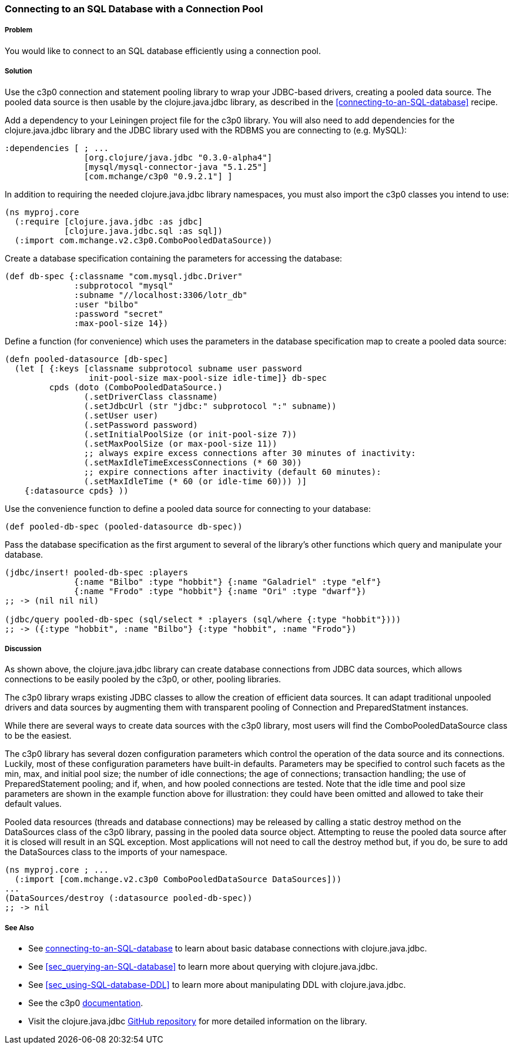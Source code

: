 === Connecting to an SQL Database with a Connection Pool

===== Problem

You would like to connect to an SQL database efficiently using a connection pool.

===== Solution

Use the +c3p0+ connection and statement pooling library to wrap your
JDBC-based drivers, creating a pooled data source. The pooled data source is
then usable by the +clojure.java.jdbc+ library, as described in the
<<connecting-to-an-SQL-database>> recipe.

Add a dependency to your Leiningen project file for the +c3p0+ library. You
will also need to add dependencies for the +clojure.java.jdbc+ library and the
JDBC library used with the RDBMS you are connecting to (e.g. MySQL):

[source,clojure]
----
:dependencies [ ; ...
                [org.clojure/java.jdbc "0.3.0-alpha4"]
                [mysql/mysql-connector-java "5.1.25"]
                [com.mchange/c3p0 "0.9.2.1"] ]
----

In addition to requiring the needed +clojure.java.jdbc+ library namespaces,
you must also import the +c3p0+ classes you intend to use:

[source,clojure]
----
(ns myproj.core
  (:require [clojure.java.jdbc :as jdbc]
            [clojure.java.jdbc.sql :as sql])
  (:import com.mchange.v2.c3p0.ComboPooledDataSource))
----

Create a database specification containing the parameters for accessing the
database:

[source,clojure]
----
(def db-spec {:classname "com.mysql.jdbc.Driver"
              :subprotocol "mysql"
              :subname "//localhost:3306/lotr_db"
              :user "bilbo"
              :password "secret"
              :max-pool-size 14})
----

Define a function (for convenience) which uses the parameters in the database
specification map to create a pooled data source:

[source,clojure]
----
(defn pooled-datasource [db-spec]
  (let [ {:keys [classname subprotocol subname user password
                 init-pool-size max-pool-size idle-time]} db-spec
         cpds (doto (ComboPooledDataSource.)
                (.setDriverClass classname)
                (.setJdbcUrl (str "jdbc:" subprotocol ":" subname))
                (.setUser user)
                (.setPassword password)
                (.setInitialPoolSize (or init-pool-size 7))
                (.setMaxPoolSize (or max-pool-size 11))
                ;; always expire excess connections after 30 minutes of inactivity:
                (.setMaxIdleTimeExcessConnections (* 60 30))
                ;; expire connections after inactivity (default 60 minutes):
                (.setMaxIdleTime (* 60 (or idle-time 60))) )]
    {:datasource cpds} ))
----

Use the convenience function to define a pooled data source for connecting to
your database:

[source,clojure]
----
(def pooled-db-spec (pooled-datasource db-spec))
----

Pass the database specification as the first argument to several of the
library's other functions which query and manipulate your database.

[source,clojure]
----
(jdbc/insert! pooled-db-spec :players
              {:name "Bilbo" :type "hobbit"} {:name "Galadriel" :type "elf"}
              {:name "Frodo" :type "hobbit"} {:name "Ori" :type "dwarf"})
;; -> (nil nil nil)

(jdbc/query pooled-db-spec (sql/select * :players (sql/where {:type "hobbit"})))
;; -> ({:type "hobbit", :name "Bilbo"} {:type "hobbit", :name "Frodo"})
----

===== Discussion

As shown above, the +clojure.java.jdbc+ library can create database
connections from JDBC data sources, which allows connections to be easily
pooled by the +c3p0+, or other, pooling libraries.

The +c3p0+ library wraps existing JDBC classes to allow the creation of
efficient data sources. It can adapt traditional unpooled drivers and
data sources by augmenting them with transparent pooling of +Connection+
and +PreparedStatment+ instances.

While there are several ways to create data sources with the +c3p0+ library,
most users will find the +ComboPooledDataSource+ class to be the easiest.

The +c3p0+ library has several dozen configuration parameters which control
the operation of the data source and its connections. Luckily, most of these
configuration parameters have built-in defaults. Parameters may be specified
to control such facets as the min, max, and initial pool size; the number of
idle connections; the age of connections; transaction handling; the use of
+PreparedStatement+ pooling; and if, when, and how pooled connections are
tested. Note that the idle time and pool size parameters are shown in the
example function above for illustration: they could have been omitted and
allowed to take their default values.

Pooled data resources (threads and database connections) may be released by
calling a static +destroy+ method on the +DataSources+ class of the +c3p0+
library, passing in the pooled data source object. Attempting to reuse the
pooled data source after it is closed will result in an SQL exception.
Most applications will not need to call the +destroy+ method but, if you do,
be sure to add the +DataSources+ class to the imports of your namespace.

[source,clojure]
----
(ns myproj.core ; ...
  (:import [com.mchange.v2.c3p0 ComboPooledDataSource DataSources]))
...
(DataSources/destroy (:datasource pooled-db-spec))
;; -> nil
----

===== See Also

// TODO: link these when sections exist
* See link:/databases/connecting-to-an-SQL-database/connecting-to-an-SQL-database.asciidoc[connecting-to-an-SQL-database] to learn about basic database connections with +clojure.java.jdbc+.
* See <<sec_querying-an-SQL-database>> to learn more about querying with +clojure.java.jdbc+.
* See <<sec_using-SQL-database-DDL>> to learn more about manipulating DDL with +clojure.java.jdbc+.

* See the +c3p0+ http://www.mchange.com/projects/c3p0/[documentation].
* Visit the +clojure.java.jdbc+ https://github.com/clojure/java.jdbc[GitHub repository] for more detailed information on the library.
